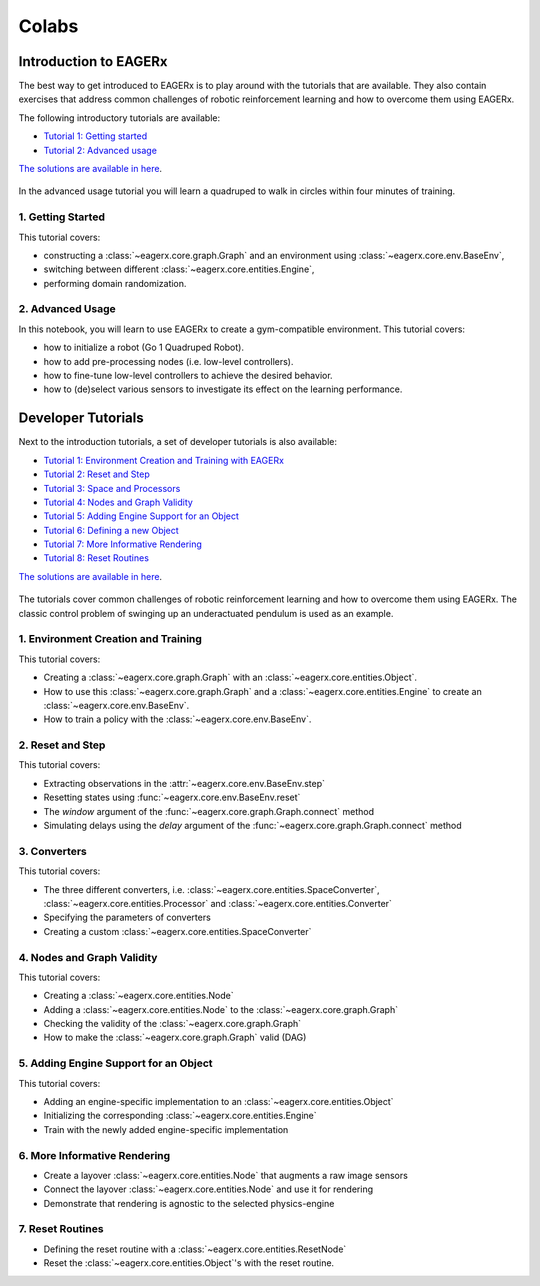 .. _colabs:

******
Colabs
******

Introduction to EAGERx
######################

The best way to get introduced to EAGERx is to play around with the |colab| tutorials that are available.
They also contain exercises that address common challenges of robotic reinforcement learning and how to overcome them using EAGERx.

The following introductory tutorials are available:

- `Tutorial 1: Getting started <https://colab.research.google.com/github/eager-dev/eagerx_tutorials/blob/master/tutorials/icra/getting_started.ipynb>`_
- `Tutorial 2: Advanced usage <https://colab.research.google.com/github/eager-dev/eagerx_tutorials/blob/master/tutorials/icra/advanced_usage.ipynb>`_

`The solutions are available in here <https://github.com/eager-dev/eagerx_tutorials/tree/master/tutorials/icra/solutions/>`_.

.. figure:: /_static/gif/quadruped.gif
  :align: center
  :width: 480
  :alt: alternate text
  :figclass: align-center

  In the advanced usage tutorial you will learn a quadruped to walk in circles within four minutes of training.

1. Getting Started
------------------

This tutorial covers:

- constructing a :class:`~eagerx.core.graph.Graph` and an environment using :class:`~eagerx.core.env.BaseEnv`,
- switching between different :class:`~eagerx.core.entities.Engine`,
- performing domain randomization.

.. image:: /_static/img/colab-badge.svg
  :target: https://colab.research.google.com/github/eager-dev/eagerx_tutorials/blob/master/tutorials/icra/getting_started.ipynb

2. Advanced Usage
-----------------

In this notebook, you will learn to use EAGERx to create a gym-compatible environment.
This tutorial covers:

- how to initialize a robot (Go 1 Quadruped Robot).
- how to add pre-processing nodes (i.e. low-level controllers).
- how to fine-tune low-level controllers to achieve the desired behavior.
- how to (de)select various sensors to investigate its effect on the learning performance.

.. image:: /_static/img/colab-badge.svg
  :target: https://colab.research.google.com/github/eager-dev/eagerx_tutorials/blob/master/tutorials/icra/advanced_usage.ipynb

Developer Tutorials
###################

Next to the introduction tutorials, a set of developer tutorials is also available:

- `Tutorial 1: Environment Creation and Training with EAGERx <https://colab.research.google.com/github/eager-dev/eagerx_tutorials/blob/master/tutorials/pendulum/1_environment_creation.ipynb>`_
- `Tutorial 2: Reset and Step <https://colab.research.google.com/github/eager-dev/eagerx_tutorials/blob/master/tutorials/pendulum/2_reset_and_step.ipynb>`_
- `Tutorial 3: Space and Processors <https://colab.research.google.com/github/eager-dev/eagerx_tutorials/blob/master/tutorials/pendulum/3_space_and_processors.ipynb>`_
- `Tutorial 4: Nodes and Graph Validity <https://colab.research.google.com/github/eager-dev/eagerx_tutorials/blob/master/tutorials/pendulum/4_nodes.ipynb>`_
- `Tutorial 5: Adding Engine Support for an Object <https://colab.research.google.com/github/eager-dev/eagerx_tutorials/blob/master/tutorials/pendulum/5_engine_implementation.ipynb>`_
- `Tutorial 6: Defining a new Object <https://colab.research.google.com/github/eager-dev/eagerx_tutorials/blob/master/tutorials/pendulum/6_objects.ipynb>`_
- `Tutorial 7: More Informative Rendering <https://colab.research.google.com/github/eager-dev/eagerx_tutorials/blob/master/tutorials/pendulum/7_rendering.ipynb>`_
- `Tutorial 8: Reset Routines <https://colab.research.google.com/github/eager-dev/eagerx_tutorials/blob/master/tutorials/pendulum/8_reset_routine.ipynb>`_

`The solutions are available in here <https://github.com/eager-dev/eagerx_tutorials/tree/master/tutorials/pendulum/solutions/>`_.

.. figure:: /_static/gif/pendulum.GIF
  :align: center
  :width: 480
  :alt: alternate text
  :figclass: align-center

  The tutorials cover common challenges of robotic reinforcement learning and how to overcome them using EAGERx.
  The classic control problem of swinging up an underactuated pendulum is used as an example.

.. |colab| image:: /_static/img/colab.svg

1. Environment Creation and Training
------------------------------------

This tutorial covers:

- Creating a :class:`~eagerx.core.graph.Graph` with an :class:`~eagerx.core.entities.Object`.
- How to use this :class:`~eagerx.core.graph.Graph` and a :class:`~eagerx.core.entities.Engine` to create an :class:`~eagerx.core.env.BaseEnv`.
- How to train a policy with the :class:`~eagerx.core.env.BaseEnv`.

.. image:: /_static/img/colab-badge.svg
  :target: https://colab.research.google.com/github/eager-dev/eagerx_tutorials/blob/master/tutorials/pendulum/1_environment_creation.ipynb


2. Reset and Step
-----------------

This tutorial covers:

- Extracting observations in the :attr:`~eagerx.core.env.BaseEnv.step`
- Resetting states using :func:`~eagerx.core.env.BaseEnv.reset`
- The `window` argument of the :func:`~eagerx.core.graph.Graph.connect` method
- Simulating delays using the `delay` argument of the :func:`~eagerx.core.graph.Graph.connect` method

.. image:: /_static/img/colab-badge.svg
  :target: https://colab.research.google.com/github/eager-dev/eagerx_tutorials/blob/master/tutorials/pendulum/2_reset_and_step.ipynb

3. Converters
-------------

This tutorial covers:

- The three different converters, i.e. :class:`~eagerx.core.entities.SpaceConverter`, :class:`~eagerx.core.entities.Processor` and :class:`~eagerx.core.entities.Converter`
- Specifying the parameters of converters
- Creating a custom :class:`~eagerx.core.entities.SpaceConverter`

.. image:: /_static/img/colab-badge.svg
  :target: https://colab.research.google.com/github/eager-dev/eagerx_tutorials/blob/master/tutorials/pendulum/3_space_and_processors.ipynb

4. Nodes and Graph Validity
---------------------------

This tutorial covers:

- Creating a :class:`~eagerx.core.entities.Node`
- Adding a :class:`~eagerx.core.entities.Node` to the :class:`~eagerx.core.graph.Graph`
- Checking the validity of the :class:`~eagerx.core.graph.Graph`
- How to make the :class:`~eagerx.core.graph.Graph` valid (DAG)

.. image:: /_static/img/colab-badge.svg
  :target: https://colab.research.google.com/github/eager-dev/eagerx_tutorials/blob/master/tutorials/pendulum/4_nodes.ipynb

5. Adding Engine Support for an Object
--------------------------------------

This tutorial covers:

- Adding an engine-specific implementation to an :class:`~eagerx.core.entities.Object`
- Initializing the corresponding :class:`~eagerx.core.entities.Engine`
- Train with the newly added engine-specific implementation

.. image:: /_static/img/colab-badge.svg
  :target: https://colab.research.google.com/github/eager-dev/eagerx_tutorials/blob/master/tutorials/pendulum/5_engine_implementation.ipynb

6. More Informative Rendering
-----------------------------

- Create a layover :class:`~eagerx.core.entities.Node` that augments a raw image sensors
- Connect the layover :class:`~eagerx.core.entities.Node` and use it for rendering
- Demonstrate that rendering is agnostic to the selected physics-engine

.. image:: /_static/img/colab-badge.svg
  :target: https://colab.research.google.com/github/eager-dev/eagerx_tutorials/blob/master/tutorials/pendulum/6_rendering.ipynb


7. Reset Routines
-----------------

- Defining the reset routine with a :class:`~eagerx.core.entities.ResetNode`
- Reset the :class:`~eagerx.core.entities.Object`'s with the reset routine.

.. image:: /_static/img/colab-badge.svg
  :target: https://colab.research.google.com/github/eager-dev/eagerx_tutorials/blob/master/tutorials/pendulum/7_reset_routine.ipynb
